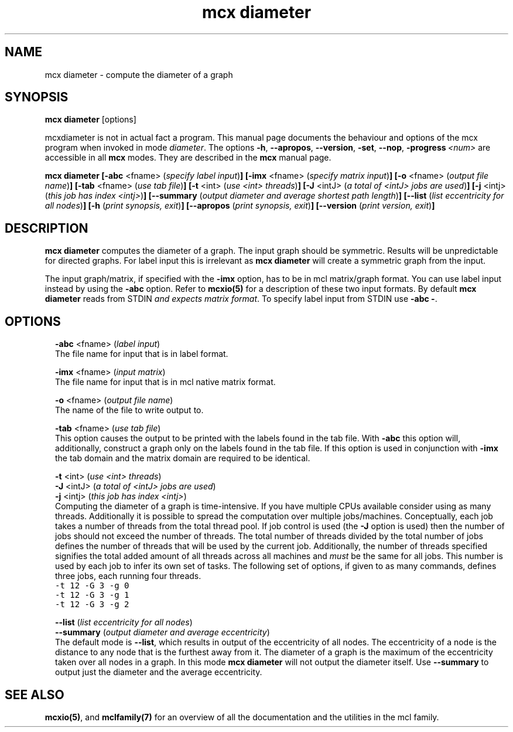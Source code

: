 .\" Copyright (c) 2010 Stijn van Dongen
.TH "mcx diameter" 1 "20 Jul 2010" "mcx diameter 10-201" "USER COMMANDS "
.po 2m
.de ZI
.\" Zoem Indent/Itemize macro I.
.br
'in +\\$1
.nr xa 0
.nr xa -\\$1
.nr xb \\$1
.nr xb -\\w'\\$2'
\h'|\\n(xau'\\$2\h'\\n(xbu'\\
..
.de ZJ
.br
.\" Zoem Indent/Itemize macro II.
'in +\\$1
'in +\\$2
.nr xa 0
.nr xa -\\$2
.nr xa -\\w'\\$3'
.nr xb \\$2
\h'|\\n(xau'\\$3\h'\\n(xbu'\\
..
.if n .ll -2m
.am SH
.ie n .in 4m
.el .in 8m
..
.SH NAME
mcx diameter \- compute the diameter of a graph
.SH SYNOPSIS

\fBmcx diameter\fP [options]

mcxdiameter is not in actual fact a program\&. This manual
page documents the behaviour and options of the mcx program when
invoked in mode \fIdiameter\fP\&. The options \fB-h\fP, \fB--apropos\fP,
\fB--version\fP, \fB-set\fP, \fB--nop\fP, \fB-progress\fP\ \&\fI<num>\fP
are accessible
in all \fBmcx\fP modes\&. They are described
in the \fBmcx\fP manual page\&.

\fBmcx diameter\fP
\fB[-abc\fP <fname> (\fIspecify label input\fP)\fB]\fP
\fB[-imx\fP <fname> (\fIspecify matrix input\fP)\fB]\fP
\fB[-o\fP <fname> (\fIoutput file name\fP)\fB]\fP
\fB[-tab\fP <fname> (\fIuse tab file\fP)\fB]\fP
\fB[-t\fP <int> (\fIuse <int> threads\fP)\fB]\fP
\fB[-J\fP <intJ> (\fIa total of <intJ> jobs are used\fP)\fB]\fP
\fB[-j\fP <intj> (\fIthis job has index <intj>\fP)\fB]\fP
\fB[--summary\fP (\fIoutput diameter and average shortest path length\fP)\fB]\fP
\fB[--list\fP (\fIlist eccentricity for all nodes\fP)\fB]\fP
\fB[-h\fP (\fIprint synopsis, exit\fP)\fB]\fP
\fB[--apropos\fP (\fIprint synopsis, exit\fP)\fB]\fP
\fB[--version\fP (\fIprint version, exit\fP)\fB]\fP
.SH DESCRIPTION

\fBmcx diameter\fP computes the diameter of a graph\&. The input graph should be
symmetric\&. Results will be unpredictable for directed graphs\&.
For label input this is irrelevant as \fBmcx diameter\fP will create
a symmetric graph from the input\&.

The input graph/matrix, if specified with the \fB-imx\fP option, has to
be in mcl matrix/graph format\&. You can use label input instead by using the
\fB-abc\fP option\&.
Refer to \fBmcxio(5)\fP for a description of these two input formats\&.
By default \fBmcx diameter\fP reads from STDIN \fIand expects matrix format\fP\&.
To specify label input from STDIN use \fB-abc\fP\ \&\fB-\fP\&.
.SH OPTIONS

.ZI 2m "\fB-abc\fP <fname> (\fIlabel input\fP)"
\&
.br
The file name for input that is in label format\&.
.in -2m

.ZI 2m "\fB-imx\fP <fname> (\fIinput matrix\fP)"
\&
.br
The file name for input that is in mcl native matrix format\&.
.in -2m

.ZI 2m "\fB-o\fP <fname> (\fIoutput file name\fP)"
\&
.br
The name of the file to write output to\&.
.in -2m

.ZI 2m "\fB-tab\fP <fname> (\fIuse tab file\fP)"
\&
.br
This option causes the output to be printed with the labels
found in the tab file\&.
With \fB-abc\fP this option will, additionally, construct
a graph only on the labels found in the tab file\&.
If this option is used in conjunction with \fB-imx\fP the
tab domain and the matrix domain are required to be identical\&.
.in -2m

.ZI 2m "\fB-t\fP <int> (\fIuse <int> threads\fP)"
\&
'in -2m
.ZI 2m "\fB-J\fP <intJ> (\fIa total of <intJ> jobs are used\fP)"
\&
'in -2m
.ZI 2m "\fB-j\fP <intj> (\fIthis job has index <intj>\fP)"
\&
'in -2m
'in +2m
\&
.br
Computing the diameter of a graph is time-intensive\&.
If you have multiple CPUs available consider using
as many threads\&. Additionally it is possible to
spread the computation over multiple jobs/machines\&.
Conceptually, each job takes a number of threads from
the total thread pool\&. If job control is used
(the \fB-J\fP option is used) then the number of jobs should
not exceed the number of threads\&. The total number of
threads divided by the total number of jobs defines
the number of threads that will be used by the current job\&.
Additionally, the number of threads specified signifies
the total added amount of all threads across all machines
and \fImust\fP be the same for all jobs\&. This number is used
by each job to infer its own set of tasks\&.
The following set of options, if given to as many commands,
defines three jobs, each running four threads\&.

.di ZV
.in 0
.nf \fC
-t 12 -G 3 -g 0
-t 12 -G 3 -g 1
-t 12 -G 3 -g 2
.fi \fR
.in
.di
.ne \n(dnu
.nf \fC
.ZV
.fi \fR

.in -2m

.ZI 2m "\fB--list\fP (\fIlist eccentricity for all nodes\fP)"
\&
'in -2m
.ZI 2m "\fB--summary\fP (\fIoutput diameter and average eccentricity\fP)"
\&
'in -2m
'in +2m
\&
.br
The default mode is \fB--list\fP, which results in output
of the eccentricity of all nodes\&. The eccentricity of
a node is the distance to any node that is the furthest
away from it\&. The diameter of a graph is the maximum
of the eccentricity taken over all nodes in a graph\&.
In this mode \fBmcx diameter\fP will not output the diameter
itself\&. Use \fB--summary\fP to output just the diameter
and the average eccentricity\&.
.in -2m
.SH SEE ALSO

\fBmcxio(5)\fP,
and \fBmclfamily(7)\fP for an overview of all the documentation
and the utilities in the mcl family\&.
